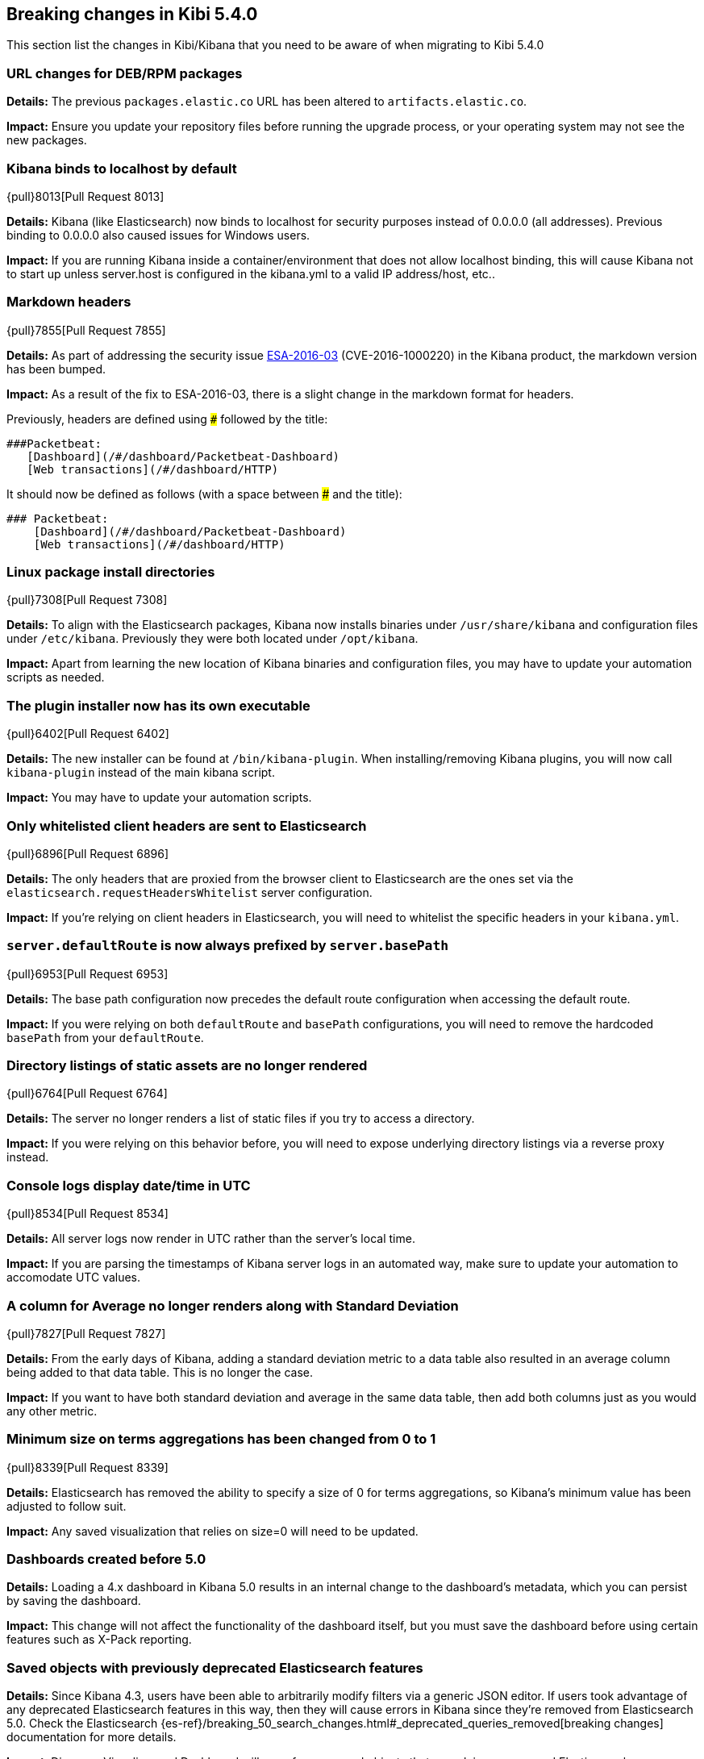 [[breaking-changes-5.4.0]]
== Breaking changes in Kibi 5.4.0

This section list the changes in Kibi/Kibana that you need to be aware of
when migrating to Kibi 5.4.0

[float]
=== URL changes for DEB/RPM packages
*Details:* The previous `packages.elastic.co` URL has been altered to `artifacts.elastic.co`.

*Impact:* Ensure you update your repository files before running the upgrade process, or your operating system may not see the new
packages.

[float]
=== Kibana binds to localhost by default
{pull}8013[Pull Request 8013]

*Details:* Kibana (like Elasticsearch) now binds to localhost for security purposes instead of 0.0.0.0 (all addresses). Previous binding to 0.0.0.0 also caused issues for Windows users.

*Impact:* If you are running Kibana inside a container/environment that does not allow localhost binding, this will cause Kibana not to start up unless server.host is configured in the kibana.yml to a valid IP address/host, etc..

[float]
=== Markdown headers

{pull}7855[Pull Request 7855]

*Details:* As part of addressing the security issue https://www.elastic.co/community/security[ESA-2016-03] (CVE-2016-1000220) in the Kibana product, the markdown version has been bumped.

*Impact:* As a result of the fix to ESA-2016-03, there is a slight change in the markdown format for headers.

Previously, headers are defined using `###` followed by the title:

 ###Packetbeat:
    [Dashboard](/#/dashboard/Packetbeat-Dashboard)
    [Web transactions](/#/dashboard/HTTP)

It should now be defined as follows (with a space between ### and the title):

 ### Packetbeat:
     [Dashboard](/#/dashboard/Packetbeat-Dashboard)
     [Web transactions](/#/dashboard/HTTP)

[float]
=== Linux package install directories

{pull}7308[Pull Request 7308]

*Details:* To align with the Elasticsearch packages, Kibana now installs binaries under `/usr/share/kibana` and configuration files under `/etc/kibana`. Previously they were both located under `/opt/kibana`.

*Impact:* Apart from learning the new location of Kibana binaries and configuration files, you may have to update your automation scripts as needed.

[float]
=== The plugin installer now has its own executable

{pull}6402[Pull Request 6402]

*Details:* The new installer can be found at `/bin/kibana-plugin`. When installing/removing Kibana plugins, you will now call `kibana-plugin` instead of the main kibana script.

*Impact:* You may have to update your automation scripts.

[float]
=== Only whitelisted client headers are sent to Elasticsearch

{pull}6896[Pull Request 6896]

*Details:* The only headers that are proxied from the browser client to Elasticsearch are the ones set via the `elasticsearch.requestHeadersWhitelist` server configuration.

*Impact:* If you're relying on client headers in Elasticsearch, you will need to whitelist the specific headers in your `kibana.yml`.

[float]
=== `server.defaultRoute` is now always prefixed by `server.basePath`

{pull}6953[Pull Request 6953]

*Details:* The base path configuration now precedes the default route configuration when accessing the default route.

*Impact:* If you were relying on both `defaultRoute` and `basePath` configurations, you will need to remove the hardcoded `basePath` from your `defaultRoute`.

[float]
=== Directory listings of static assets are no longer rendered

{pull}6764[Pull Request 6764]

*Details:* The server no longer renders a list of static files if you try to access a directory.

*Impact:* If you were relying on this behavior before, you will need to expose underlying directory listings via a reverse proxy instead.

[float]
=== Console logs display date/time in UTC

{pull}8534[Pull Request 8534]

*Details:* All server logs now render in UTC rather than the server's local time.

*Impact:* If you are parsing the timestamps of Kibana server logs in an automated way, make sure to update your automation to accomodate UTC values.

[float]
=== A column for Average no longer renders along with Standard Deviation

{pull}7827[Pull Request 7827]

*Details:* From the early days of Kibana, adding a standard deviation metric to a data table also resulted in an average column being added to that data table. This is no longer the case.

*Impact:* If you want to have both standard deviation and average in the same data table, then add both columns just as you would any other metric.

[float]
=== Minimum size on terms aggregations has been changed from 0 to 1

{pull}8339[Pull Request 8339]

*Details:* Elasticsearch has removed the ability to specify a size of 0 for terms aggregations, so Kibana's minimum value has been adjusted to follow suit.

*Impact:* Any saved visualization that relies on size=0 will need to be updated.

[float]
=== Dashboards created before 5.0

*Details:* Loading a 4.x dashboard in Kibana 5.0 results in an internal change
to the dashboard's metadata, which you can persist by saving the dashboard.

*Impact:* This change will not affect the functionality of the dashboard itself,
but you must save the dashboard before using certain features such as X-Pack reporting.

[float]
=== Saved objects with previously deprecated Elasticsearch features

*Details:* Since Kibana 4.3, users have been able to arbitrarily modify filters
via a generic JSON editor. If users took advantage of any deprecated Elasticsearch
features in this way, then they will cause errors in Kibana since they're removed
from Elasticsearch 5.0. Check the Elasticsearch
{es-ref}/breaking_50_search_changes.html#_deprecated_queries_removed[breaking changes]
documentation for more details.

*Impact*: Discover, Visualize, and Dashboard will error for any saved objects that
are relying on removed Elasticsearch functionality. Users will need to update the
JSON of any affected filters.
